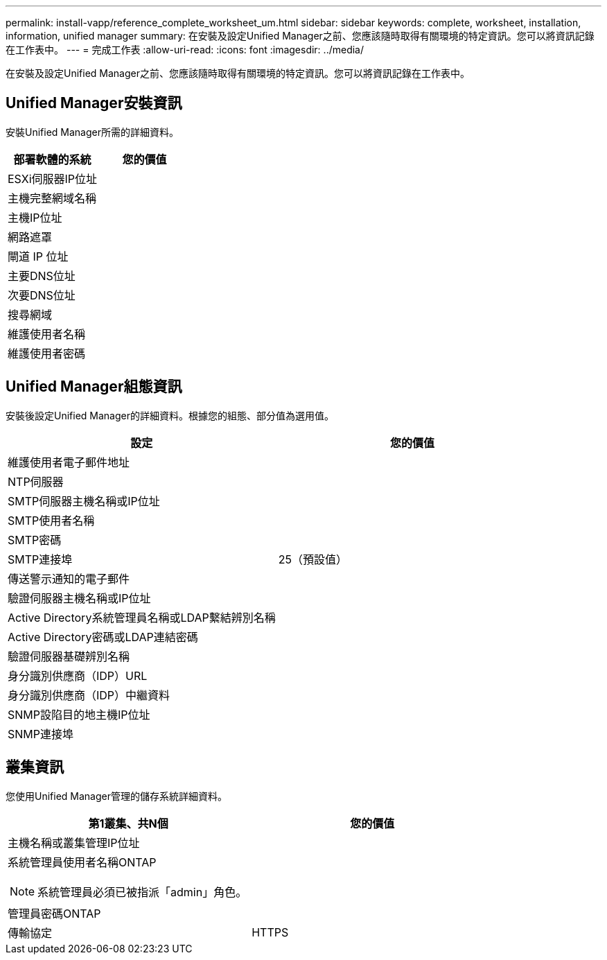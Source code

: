 ---
permalink: install-vapp/reference_complete_worksheet_um.html 
sidebar: sidebar 
keywords: complete, worksheet, installation, information, unified manager 
summary: 在安裝及設定Unified Manager之前、您應該隨時取得有關環境的特定資訊。您可以將資訊記錄在工作表中。 
---
= 完成工作表
:allow-uri-read: 
:icons: font
:imagesdir: ../media/


[role="lead"]
在安裝及設定Unified Manager之前、您應該隨時取得有關環境的特定資訊。您可以將資訊記錄在工作表中。



== Unified Manager安裝資訊

安裝Unified Manager所需的詳細資料。

[cols="2*"]
|===
| 部署軟體的系統 | 您的價值 


 a| 
ESXi伺服器IP位址
 a| 



 a| 
主機完整網域名稱
 a| 



 a| 
主機IP位址
 a| 



 a| 
網路遮罩
 a| 



 a| 
閘道 IP 位址
 a| 



 a| 
主要DNS位址
 a| 



 a| 
次要DNS位址
 a| 



 a| 
搜尋網域
 a| 



 a| 
維護使用者名稱
 a| 



 a| 
維護使用者密碼
 a| 

|===


== Unified Manager組態資訊

安裝後設定Unified Manager的詳細資料。根據您的組態、部分值為選用值。

[cols="2*"]
|===
| 設定 | 您的價值 


 a| 
維護使用者電子郵件地址
 a| 



 a| 
NTP伺服器
 a| 



 a| 
SMTP伺服器主機名稱或IP位址
 a| 



 a| 
SMTP使用者名稱
 a| 



 a| 
SMTP密碼
 a| 



 a| 
SMTP連接埠
 a| 
25（預設值）



 a| 
傳送警示通知的電子郵件
 a| 



 a| 
驗證伺服器主機名稱或IP位址
 a| 



 a| 
Active Directory系統管理員名稱或LDAP繫結辨別名稱
 a| 



 a| 
Active Directory密碼或LDAP連結密碼
 a| 



 a| 
驗證伺服器基礎辨別名稱
 a| 



 a| 
身分識別供應商（IDP）URL
 a| 



 a| 
身分識別供應商（IDP）中繼資料
 a| 



 a| 
SNMP設陷目的地主機IP位址
 a| 



 a| 
SNMP連接埠
 a| 

|===


== 叢集資訊

您使用Unified Manager管理的儲存系統詳細資料。

[cols="2*"]
|===
| 第1叢集、共N個 | 您的價值 


 a| 
主機名稱或叢集管理IP位址
 a| 



 a| 
系統管理員使用者名稱ONTAP

[NOTE]
====
系統管理員必須已被指派「admin」角色。

==== a| 



 a| 
管理員密碼ONTAP
 a| 



 a| 
傳輸協定
 a| 
HTTPS

|===